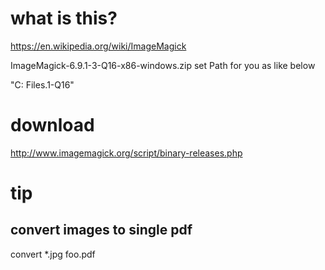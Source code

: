 * what is this?

https://en.wikipedia.org/wiki/ImageMagick

ImageMagick-6.9.1-3-Q16-x86-windows.zip set Path for you as like below

"C:\Program Files\ImageMagick-6.9.1-Q16"

* download

http://www.imagemagick.org/script/binary-releases.php

* tip

** convert images to single pdf

convert *.jpg foo.pdf
